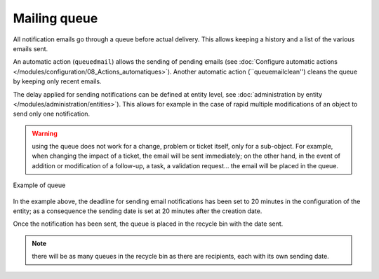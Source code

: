 Mailing queue
=============

All notification emails go through a queue before actual delivery. This allows keeping a history and a list of the various emails sent.

An automatic action (``queuedmail``) allows the sending of pending emails (see :doc:`Configure automatic actions </modules/configuration/08_Actions_automatiques>`). Another automatic action (``queuemailclean'') cleans the queue by keeping only recent emails.

The delay applied for sending notifications can be defined at entity level, see :doc:`administration by entity </modules/administration/entities>`). This allows for example in the case of rapid multiple modifications of an object to send only one notification.

.. warning:: using the queue does not work for a change, problem or ticket itself, only for a sub-object. For example, when changing the impact of a ticket, the email will be sent immediately; on the other hand, in the event of addition or modification of a follow-up, a task, a validation request... the email will be placed in the queue.

.. figure:: images/mailqueue.png
   :alt: Example of queue
   :align: center

   Example of queue

In the example above, the deadline for sending email notifications has been set to 20 minutes in the configuration of the entity; as a consequence the sending date is set at 20 minutes after the creation date.

Once the notification has been sent, the queue is placed in the recycle bin with the date sent.

.. note:: there will be as many queues in the recycle bin as there are recipients, each with its own sending date. 


